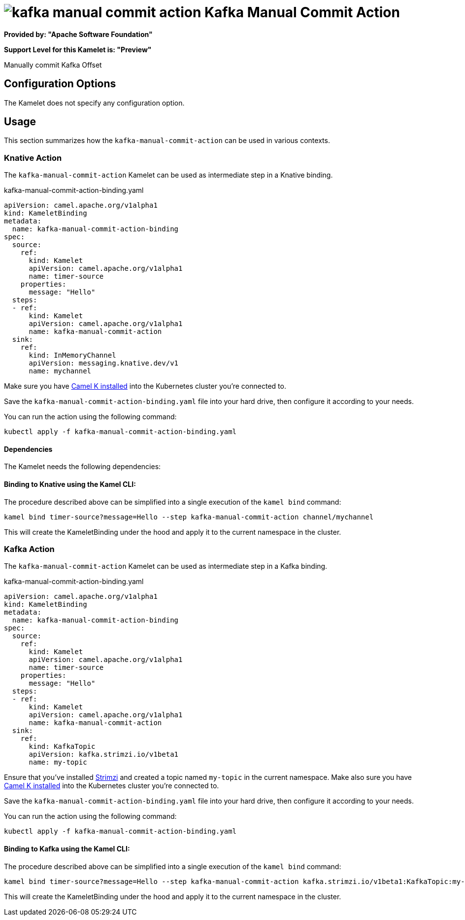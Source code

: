 // THIS FILE IS AUTOMATICALLY GENERATED: DO NOT EDIT
= image:kamelets/kafka-manual-commit-action.svg[] Kafka Manual Commit Action

*Provided by: "Apache Software Foundation"*

*Support Level for this Kamelet is: "Preview"*

Manually commit Kafka Offset

== Configuration Options

The Kamelet does not specify any configuration option.

== Usage

This section summarizes how the `kafka-manual-commit-action` can be used in various contexts.

=== Knative Action

The `kafka-manual-commit-action` Kamelet can be used as intermediate step in a Knative binding.

.kafka-manual-commit-action-binding.yaml
[source,yaml]
----
apiVersion: camel.apache.org/v1alpha1
kind: KameletBinding
metadata:
  name: kafka-manual-commit-action-binding
spec:
  source:
    ref:
      kind: Kamelet
      apiVersion: camel.apache.org/v1alpha1
      name: timer-source
    properties:
      message: "Hello"
  steps:
  - ref:
      kind: Kamelet
      apiVersion: camel.apache.org/v1alpha1
      name: kafka-manual-commit-action
  sink:
    ref:
      kind: InMemoryChannel
      apiVersion: messaging.knative.dev/v1
      name: mychannel

----
Make sure you have xref:latest@camel-k::installation/installation.adoc[Camel K installed] into the Kubernetes cluster you're connected to.

Save the `kafka-manual-commit-action-binding.yaml` file into your hard drive, then configure it according to your needs.

You can run the action using the following command:

[source,shell]
----
kubectl apply -f kafka-manual-commit-action-binding.yaml
----

==== *Dependencies*

The Kamelet needs the following dependencies:

[github:apache.camel-kamelets:camel-kamelets-utils:main-SNAPSHOT camel:kamelet]

==== *Binding to Knative using the Kamel CLI:*

The procedure described above can be simplified into a single execution of the `kamel bind` command:

[source,shell]
----
kamel bind timer-source?message=Hello --step kafka-manual-commit-action channel/mychannel
----

This will create the KameletBinding under the hood and apply it to the current namespace in the cluster.

=== Kafka Action

The `kafka-manual-commit-action` Kamelet can be used as intermediate step in a Kafka binding.

.kafka-manual-commit-action-binding.yaml
[source,yaml]
----
apiVersion: camel.apache.org/v1alpha1
kind: KameletBinding
metadata:
  name: kafka-manual-commit-action-binding
spec:
  source:
    ref:
      kind: Kamelet
      apiVersion: camel.apache.org/v1alpha1
      name: timer-source
    properties:
      message: "Hello"
  steps:
  - ref:
      kind: Kamelet
      apiVersion: camel.apache.org/v1alpha1
      name: kafka-manual-commit-action
  sink:
    ref:
      kind: KafkaTopic
      apiVersion: kafka.strimzi.io/v1beta1
      name: my-topic

----

Ensure that you've installed https://strimzi.io/[Strimzi] and created a topic named `my-topic` in the current namespace.
Make also sure you have xref:latest@camel-k::installation/installation.adoc[Camel K installed] into the Kubernetes cluster you're connected to.

Save the `kafka-manual-commit-action-binding.yaml` file into your hard drive, then configure it according to your needs.

You can run the action using the following command:

[source,shell]
----
kubectl apply -f kafka-manual-commit-action-binding.yaml
----

==== *Binding to Kafka using the Kamel CLI:*

The procedure described above can be simplified into a single execution of the `kamel bind` command:

[source,shell]
----
kamel bind timer-source?message=Hello --step kafka-manual-commit-action kafka.strimzi.io/v1beta1:KafkaTopic:my-topic
----

This will create the KameletBinding under the hood and apply it to the current namespace in the cluster.

// THIS FILE IS AUTOMATICALLY GENERATED: DO NOT EDIT
